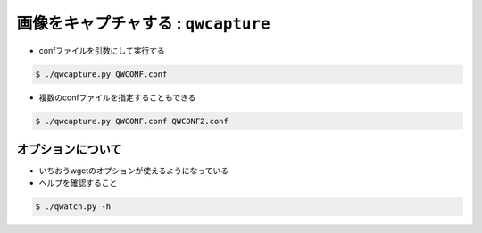 ==================================================
画像をキャプチャする : ``qwcapture``
==================================================

- confファイルを引数にして実行する

.. code-block:: bash

   $ ./qwcapture.py QWCONF.conf


- 複数のconfファイルを指定することもできる

.. code-block:: bash

   $ ./qwcapture.py QWCONF.conf QWCONF2.conf


オプションについて
==================================================

- いちおうwgetのオプションが使えるようになっている
- ヘルプを確認すること

.. code-block:: bash

   $ ./qwatch.py -h

